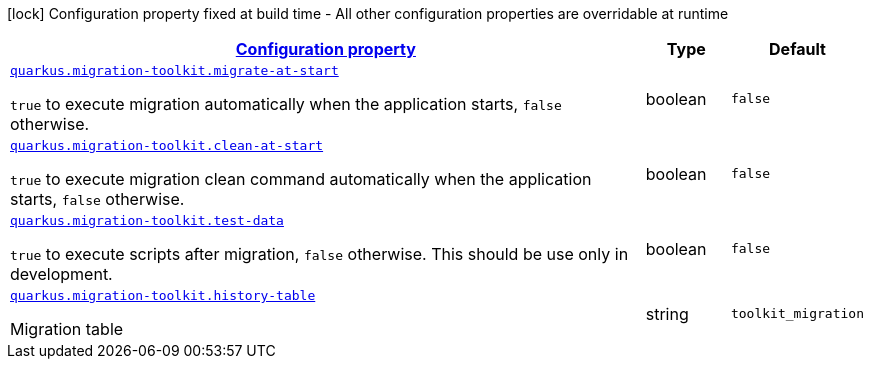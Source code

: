 [.configuration-legend]
icon:lock[title=Fixed at build time] Configuration property fixed at build time - All other configuration properties are overridable at runtime
[.configuration-reference, cols="80,.^10,.^10"]
|===

h|[[quarkus-migration-toolkit-vn-com-acbs-digital-migration-toolkit-runtime-toolkit-runtime-config_configuration]]link:#quarkus-migration-toolkit-vn-com-acbs-digital-migration-toolkit-runtime-toolkit-runtime-config_configuration[Configuration property]

h|Type
h|Default

a| [[quarkus-migration-toolkit-vn-com-acbs-digital-migration-toolkit-runtime-toolkit-runtime-config_quarkus.migration-toolkit.migrate-at-start]]`link:#quarkus-migration-toolkit-vn-com-acbs-digital-migration-toolkit-runtime-toolkit-runtime-config_quarkus.migration-toolkit.migrate-at-start[quarkus.migration-toolkit.migrate-at-start]`

[.description]
--
`true` to execute migration automatically when the application starts, `false` otherwise.
--|boolean 
|`false`


a| [[quarkus-migration-toolkit-vn-com-acbs-digital-migration-toolkit-runtime-toolkit-runtime-config_quarkus.migration-toolkit.clean-at-start]]`link:#quarkus-migration-toolkit-vn-com-acbs-digital-migration-toolkit-runtime-toolkit-runtime-config_quarkus.migration-toolkit.clean-at-start[quarkus.migration-toolkit.clean-at-start]`

[.description]
--
`true` to execute migration clean command automatically when the application starts, `false` otherwise.
--|boolean 
|`false`


a| [[quarkus-migration-toolkit-vn-com-acbs-digital-migration-toolkit-runtime-toolkit-runtime-config_quarkus.migration-toolkit.test-data]]`link:#quarkus-migration-toolkit-vn-com-acbs-digital-migration-toolkit-runtime-toolkit-runtime-config_quarkus.migration-toolkit.test-data[quarkus.migration-toolkit.test-data]`

[.description]
--
`true` to execute scripts after migration, `false` otherwise. This should be use only in development.
--|boolean 
|`false`


a| [[quarkus-migration-toolkit-vn-com-acbs-digital-migration-toolkit-runtime-toolkit-runtime-config_quarkus.migration-toolkit.history-table]]`link:#quarkus-migration-toolkit-vn-com-acbs-digital-migration-toolkit-runtime-toolkit-runtime-config_quarkus.migration-toolkit.history-table[quarkus.migration-toolkit.history-table]`

[.description]
--
Migration table
--|string 
|`toolkit_migration`

|===